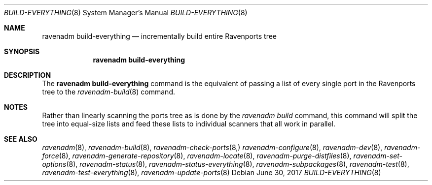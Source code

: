 .Dd June 30, 2017
.Dt BUILD-EVERYTHING 8
.Os
.Sh NAME
.Nm "ravenadm build-everything"
.Nd incrementally build entire Ravenports tree
.Sh SYNOPSIS
.Nm
.Sh DESCRIPTION
The
.Nm
command is the equivalent of passing a list of every single port in the
Ravenports tree to the
.Xr ravenadm-build 8
command.
.Sh NOTES
Rather than linearly scanning the ports tree as is done by the
.Em ravenadm build
command, this command will split the tree into equal-size lists and feed
these lists to individual scanners that all work in parallel.
.Sh SEE ALSO
.Xr ravenadm 8 ,
.Xr ravenadm-build 8 ,
.Xr ravenadm-check-ports 8,
.Xr ravenadm-configure 8 ,
.Xr ravenadm-dev 8 ,
.Xr ravenadm-force 8 ,
.Xr ravenadm-generate-repository 8 ,
.Xr ravenadm-locate 8 ,
.Xr ravenadm-purge-distfiles 8 ,
.Xr ravenadm-set-options 8 ,
.Xr ravenadm-status 8 ,
.Xr ravenadm-status-everything 8 ,
.Xr ravenadm-subpackages 8 ,
.Xr ravenadm-test 8 ,
.Xr ravenadm-test-everything 8 ,
.Xr ravenadm-update-ports 8
